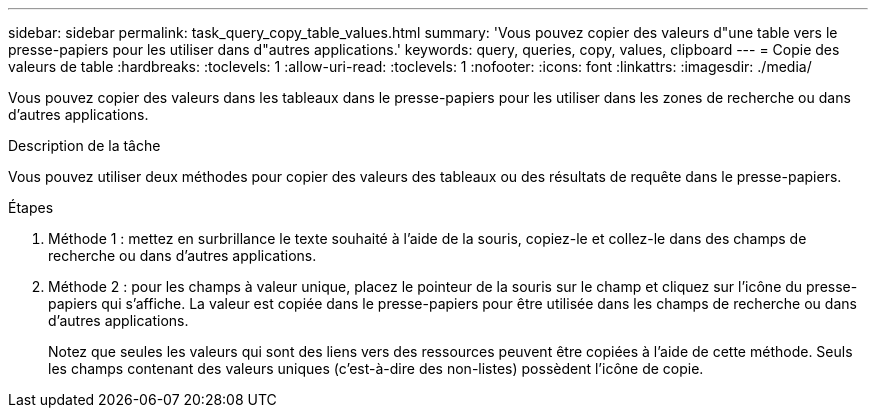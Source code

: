 ---
sidebar: sidebar 
permalink: task_query_copy_table_values.html 
summary: 'Vous pouvez copier des valeurs d"une table vers le presse-papiers pour les utiliser dans d"autres applications.' 
keywords: query, queries, copy, values, clipboard 
---
= Copie des valeurs de table
:hardbreaks:
:toclevels: 1
:allow-uri-read: 
:toclevels: 1
:nofooter: 
:icons: font
:linkattrs: 
:imagesdir: ./media/


[role="lead"]
Vous pouvez copier des valeurs dans les tableaux dans le presse-papiers pour les utiliser dans les zones de recherche ou dans d'autres applications.

.Description de la tâche
Vous pouvez utiliser deux méthodes pour copier des valeurs des tableaux ou des résultats de requête dans le presse-papiers.

.Étapes
. Méthode 1 : mettez en surbrillance le texte souhaité à l'aide de la souris, copiez-le et collez-le dans des champs de recherche ou dans d'autres applications.
. Méthode 2 : pour les champs à valeur unique, placez le pointeur de la souris sur le champ et cliquez sur l'icône du presse-papiers qui s'affiche. La valeur est copiée dans le presse-papiers pour être utilisée dans les champs de recherche ou dans d'autres applications.
+
Notez que seules les valeurs qui sont des liens vers des ressources peuvent être copiées à l'aide de cette méthode. Seuls les champs contenant des valeurs uniques (c'est-à-dire des non-listes) possèdent l'icône de copie.


